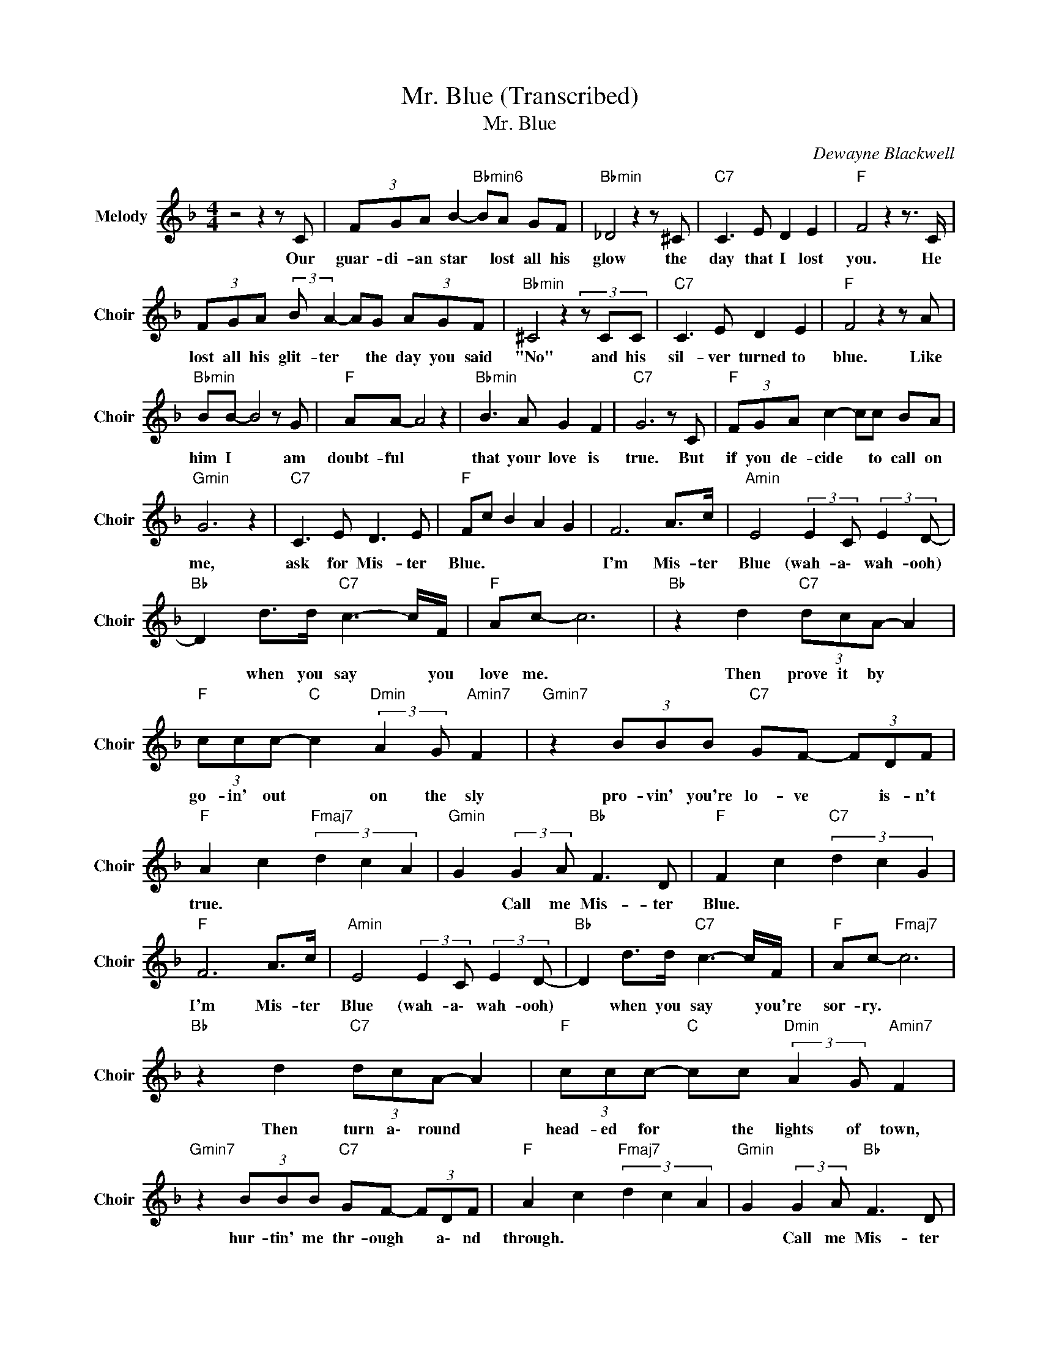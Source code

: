 X:1
T:Mr. Blue (Transcribed)
T:Mr. Blue
C:Dewayne Blackwell
Z:All Rights Reserved
L:1/8
M:4/4
K:F
V:1 treble nm="Melody" snm="Choir"
%%MIDI program 53
V:1
 z4 z2 z C | (3FGA B2-"Bbmin6" BA GF |"Bbmin" _D4 z2 z ^C |"C7" C3 E D2 E2 |"F " F4 z2 z3/2 C/ | %5
w: Our|guar- di- an star * lost all his|glow the|day that I lost|you. He|
 (3FGA (3:2:2B A2- AG (3AGF |"Bbmin" ^C4z2(3zCC |"C7" C3 E D2 E2 |"F " F4 z2 z A | %9
w: lost all his glit- ter * the day you said|"No" and his|sil- ver turned to|blue. Like|
"Bbmin" BB- B4 z G |"F " AA- A4 z2 |"Bbmin" B3 A G2 F2 |"C7" G6 z C |"F " (3FGA c2- cc BA | %14
w: him I * am|doubt- ful *|that your love is|true. But|if you de- cide * to call on|
"Gmin" G6 z2 |"C7" C3 E D3 E |"F " Fc B2 A2 G2 | F6 A>c |"Amin" E4 (3:2:2E2 C (3:2:2E2 D- | %19
w: me,|ask for Mis- ter|Blue. * * * *|I'm Mis- ter|Blue (wah- a\- wah- ooh)|
"Bb " D2 d>d"C7" c3- c/F/ |"F " Ac- c6 |"Bb " z2 d2"C7" (3dcA- A2 | %22
w: * when you say * you|love me. *|Then prove it by *|
"F " (3ccc-"C " c2"Dmin" (3:2:2A2 G"Amin7" F2 |"Gmin7" z2 (3BBB"C7" GF- (3FDF | %24
w: go- in' out * on the sly|pro- vin' you're lo- ve * is- n't|
"F " A2 c2"Fmaj7" (3d2 c2 A2 |"Gmin" G2 (3:2:2G2 A"Bb " F3 D |"F " F2 c2"C7" (3d2 c2 G2 | %27
w: true. * * * *|* Call me Mis- ter|Blue. * * * *|
"F " F6 A>c |"Amin" E4 (3:2:2E2 C (3:2:2E2 D- |"Bb " D2 d>d"C7" c3- c/F/ |"F " Ac-"Fmaj7" c6 | %31
w: I'm Mis- ter|Blue (wah- a\- wah- ooh)|* when you say * you're|sor- ry. *|
"Bb " z2 d2"C7" (3dcA- A2 |"F " (3ccc-"C " cc"Dmin" (3:2:2A2 G"Amin7" F2 | %33
w: Then turn a\- round *|head- ed for * the lights of town,|
"Gmin7" z2 (3BBB"C7" GF- (3FDF |"F " A2 c2"Fmaj7" (3d2 c2 A2 |"Gmin" G2 (3:2:2G2 A"Bb " F3 D | %36
w: hur- tin' me thr- ough * a\- nd|through. * * * *|* Call me Mis- ter|
"F " F6 z2 |"C7" C2- (3CEG B3- B/A/ |"F " c6 z2 |"C7" C2- (3CEG B3- B/A/ |"F " c6 z3/2 A/ | %41
w: Blue.|I * stay at home * at|night,|right * by the phone * at|night but|
"Amin" c2 c2 A3 z/ A/ | (3:2:2c2 e- ee"G7" (3d2 =B2 d2 |"C7" c6 z2 | c2 B2 A2 G2 |"F " F6- (3FAc | %46
w: you won't call and|I \- * won't hu- rt my|pride.||I * won't tell|
"Amin" E4 (3:2:2E2 C (3:2:2E2 D- |"Bb " D2 (3:2:2d2 d c3- c/F/ |"F " Ac- c4 z2 | %49
w: you (wah- a\- wah- ooh)|* while you paint * the|to- wn *|
"Bb " z3/2 d/ (3:2:2d2 d-"C7" dA- (3A^GA |"F " cc-"C " c2"Dmin" (3AGF-"Amin7" F2 | %51
w: a bright red * to * turn it|up- side * do- w\- n. *|
"Gmin" z2 B2"C7" (3:2:2G F2- (3FDF |"F " A2 c2"Fmaj7" (3d2 c2 A2 | %53
w: I'm paint- ing * i\- t|too * * * *|
"Gmin" G2 GA"C7" (3:2:2G F2- F>D |"F " F2 c2"Fmaj7" (3d2 c2 A2 |"Gmin" G2 GA"C7" F2- F>D | %56
w: * but I'm paint- ing * it|blue. * * * *|* Call me Mis- * ter|
"F " F2 c2"Fmaj7" (3d2 c2 A2 |"Gmin" G2 GA"C7" F2- F>D |"F " F2 c2"Fmaj7" (3d2 c2 A2 | %59
w: Blue. * * * *|* Call me Mis- * ter|Blue. * * * *|
"Gmin" G2 GA"C7" F2- F>D |"F " F8 |] %61
w: * Call me Mis- * ter|Blue.|

